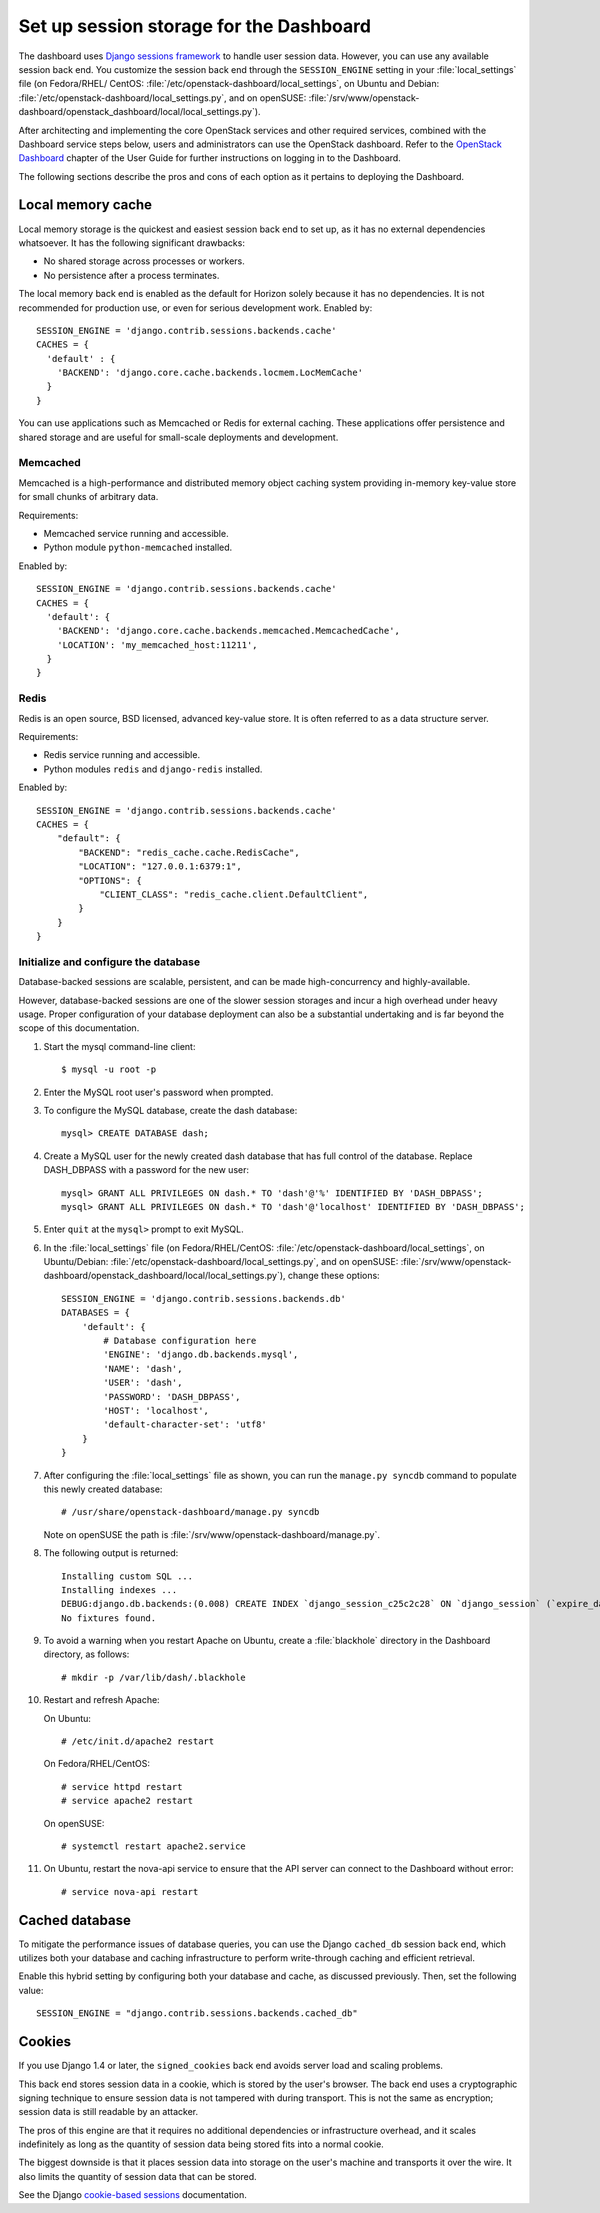 ========================================
Set up session storage for the Dashboard
========================================

The dashboard uses `Django sessions
framework <https://docs.djangoproject.com/en/dev/topics/http/sessions/>`__
to handle user session data. However, you can use any available session
back end. You customize the session back end through the
``SESSION_ENGINE`` setting in your :file:`local_settings` file (on Fedora/RHEL/
CentOS: :file:`/etc/openstack-dashboard/local_settings`, on Ubuntu and Debian:
:file:`/etc/openstack-dashboard/local_settings.py`, and on openSUSE:
:file:`/srv/www/openstack-dashboard/openstack_dashboard/local/local_settings.py`).

After architecting and implementing the core OpenStack
services and other required services, combined with the Dashboard
service steps below, users and administrators can use
the OpenStack dashboard. Refer to the
`OpenStack Dashboard <http://docs.openstack.org/
user-guide/dashboard.html>`__ chapter of the User Guide for further
instructions on logging in to the Dashboard.

The following sections describe the pros and cons of each option as it
pertains to deploying the Dashboard.

Local memory cache
~~~~~~~~~~~~~~~~~~
Local memory storage is the quickest and easiest session back end to set
up, as it has no external dependencies whatsoever. It has the following
significant drawbacks:

- No shared storage across processes or workers.
- No persistence after a process terminates.

The local memory back end is enabled as the default for Horizon solely
because it has no dependencies. It is not recommended for production
use, or even for serious development work. Enabled by::

  SESSION_ENGINE = 'django.contrib.sessions.backends.cache'
  CACHES = {
    'default' : {
      'BACKEND': 'django.core.cache.backends.locmem.LocMemCache'
    }
  }

You can use applications such as Memcached or Redis for external
caching. These applications offer persistence and shared storage and are
useful for small-scale deployments and development.

Memcached
---------
Memcached is a high-performance and distributed memory object caching
system providing in-memory key-value store for small chunks of arbitrary
data.

Requirements:

- Memcached service running and accessible.
- Python module ``python-memcached`` installed.

Enabled by::

  SESSION_ENGINE = 'django.contrib.sessions.backends.cache'
  CACHES = {
    'default': {
      'BACKEND': 'django.core.cache.backends.memcached.MemcachedCache',
      'LOCATION': 'my_memcached_host:11211',
    }
  }

Redis
-----
Redis is an open source, BSD licensed, advanced key-value store. It is
often referred to as a data structure server.

Requirements:

- Redis service running and accessible.
- Python modules ``redis`` and ``django-redis`` installed.

Enabled by::

  SESSION_ENGINE = 'django.contrib.sessions.backends.cache'
  CACHES = {
      "default": {
          "BACKEND": "redis_cache.cache.RedisCache",
          "LOCATION": "127.0.0.1:6379:1",
          "OPTIONS": {
              "CLIENT_CLASS": "redis_cache.client.DefaultClient",
          }
      }
  }

Initialize and configure the database
-------------------------------------
Database-backed sessions are scalable, persistent, and can be made
high-concurrency and highly-available.

However, database-backed sessions are one of the slower session storages
and incur a high overhead under heavy usage. Proper configuration of
your database deployment can also be a substantial undertaking and is
far beyond the scope of this documentation.

#. Start the mysql command-line client::

     $ mysql -u root -p

#. Enter the MySQL root user's password when prompted.
#. To configure the MySQL database, create the dash database::

     mysql> CREATE DATABASE dash;

#. Create a MySQL user for the newly created dash database that has full
   control of the database. Replace DASH\_DBPASS with a password for the
   new user::

     mysql> GRANT ALL PRIVILEGES ON dash.* TO 'dash'@'%' IDENTIFIED BY 'DASH_DBPASS';
     mysql> GRANT ALL PRIVILEGES ON dash.* TO 'dash'@'localhost' IDENTIFIED BY 'DASH_DBPASS';

#. Enter ``quit`` at the ``mysql>`` prompt to exit MySQL.

#. In the :file:`local_settings` file (on Fedora/RHEL/CentOS:
   :file:`/etc/openstack-dashboard/local_settings`, on Ubuntu/Debian:
   :file:`/etc/openstack-dashboard/local_settings.py`, and on openSUSE:
   :file:`/srv/www/openstack-dashboard/openstack_dashboard/local/local_settings.py`),
   change these options::

     SESSION_ENGINE = 'django.contrib.sessions.backends.db'
     DATABASES = {
         'default': {
             # Database configuration here
             'ENGINE': 'django.db.backends.mysql',
             'NAME': 'dash',
             'USER': 'dash',
             'PASSWORD': 'DASH_DBPASS',
             'HOST': 'localhost',
             'default-character-set': 'utf8'
         }
     }

#. After configuring the :file:`local_settings` file as shown, you can run the
   ``manage.py syncdb`` command to populate this newly created database::

     # /usr/share/openstack-dashboard/manage.py syncdb

   Note on openSUSE the path is :file:`/srv/www/openstack-dashboard/manage.py`.

#. The following output is returned::

     Installing custom SQL ...
     Installing indexes ...
     DEBUG:django.db.backends:(0.008) CREATE INDEX `django_session_c25c2c28` ON `django_session` (`expire_date`);; args=()
     No fixtures found.

#. To avoid a warning when you restart Apache on Ubuntu, create a
   :file:`blackhole` directory in the Dashboard directory, as follows::

     # mkdir -p /var/lib/dash/.blackhole

#. Restart and refresh Apache:

   On Ubuntu::

     # /etc/init.d/apache2 restart

   On Fedora/RHEL/CentOS::

     # service httpd restart
     # service apache2 restart

   On openSUSE::

     # systemctl restart apache2.service

#. On Ubuntu, restart the nova-api service to ensure that the API server
   can connect to the Dashboard without error::

     # service nova-api restart

Cached database
~~~~~~~~~~~~~~~
To mitigate the performance issues of database queries, you can use the
Django ``cached_db`` session back end, which utilizes both your database
and caching infrastructure to perform write-through caching and
efficient retrieval.

Enable this hybrid setting by configuring both your database and cache,
as discussed previously. Then, set the following value::

  SESSION_ENGINE = "django.contrib.sessions.backends.cached_db"

Cookies
~~~~~~~
If you use Django 1.4 or later, the ``signed_cookies`` back end avoids
server load and scaling problems.

This back end stores session data in a cookie, which is stored by the
user's browser. The back end uses a cryptographic signing technique to
ensure session data is not tampered with during transport. This is not
the same as encryption; session data is still readable by an attacker.

The pros of this engine are that it requires no additional dependencies
or infrastructure overhead, and it scales indefinitely as long as the
quantity of session data being stored fits into a normal cookie.

The biggest downside is that it places session data into storage on the
user's machine and transports it over the wire. It also limits the
quantity of session data that can be stored.

See the Django `cookie-based
sessions <https://docs.djangoproject.com/en/dev/topics/http/sessions/#using-cookie-based-sessions>`__
documentation.
